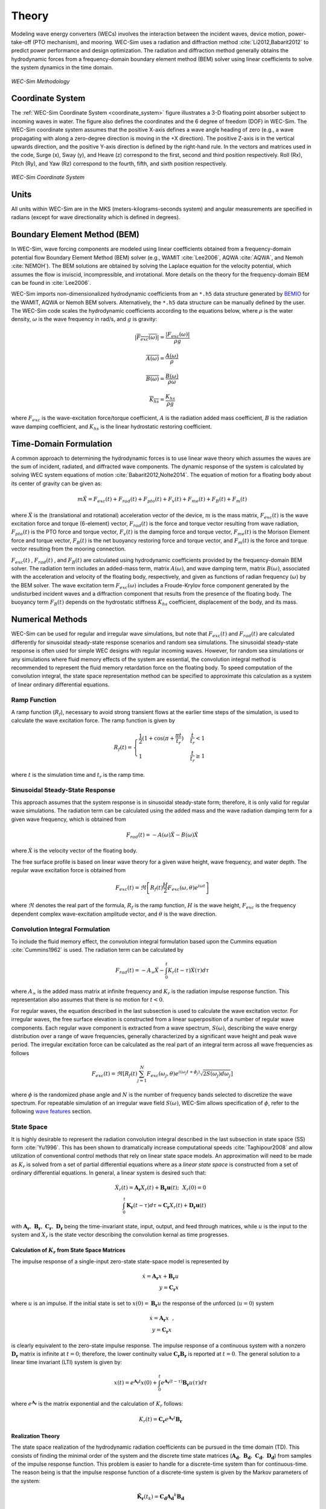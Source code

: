 .. _theory:

Theory
======
Modeling wave energy converters (WECs) involves the interaction between the incident waves, device motion, power-take-off (PTO mechanism), and mooring. WEC-Sim uses a radiation and diffraction method :cite:`Li2012,Babarit2012` to predict power performance and design optimization. The radiation and diffraction method generally obtains the hydrodynamic forces from a frequency-domain boundary element method (BEM) solver using linear coefficients to solve the system dynamics in the time domain.

.. _wec_sim_methodology:

.. figure:: _static/Physics.png
    :align: center
        
    ..
    
    *WEC-Sim Methodology*


Coordinate System
------------------
The :ref:`WEC-Sim Coordinate System <coordinate_system>` figure illustrates a 3-D floating point absorber subject to incoming waves in water. The figure also defines the coordinates and the 6 degree of freedom (DOF) in WEC-Sim. The WEC-Sim coordinate system assumes that the positive X-axis defines a wave angle heading of zero (e.g., a wave propagating with along a zero-degree direction is moving in the +X direction). The positive Z-axis is in the vertical upwards direction, and the positive Y-axis direction is defined by the right-hand rule. In the vectors and matrices used in the code, Surge (x), Sway (y), and Heave (z) correspond to the first, second and third position respectively. Roll (Rx), Pitch (Ry), and Yaw (Rz) correspond to the fourth, fifth, and sixth position respectively.

.. _coordinate_system:

.. figure:: _static/coordinateSystem.png
    :align: center
    :width: 400pt    
    
    ..

    *WEC-Sim Coordinate System*


Units
------
All units within WEC-Sim are in the MKS (meters-kilograms-seconds system) and angular measurements are specified in radians (except for wave directionality which is defined in degrees).


Boundary Element Method (BEM)
-----------------------------
In WEC-Sim, wave forcing components are modeled using linear coefficients  obtained from a frequency-domain potential flow Boundary Element Method (BEM) solver (e.g., WAMIT :cite:`Lee2006`, AQWA :cite:`AQWA`, and Nemoh :cite:`NEMOH`). 
The BEM solutions are obtained by solving the Laplace equation for the velocity potential, which assumes the flow is inviscid, incompressible, and irrotational. More details on the theory for the frequency-domain BEM can be found in :cite:`Lee2006`.

WEC-Sim imports non-dimensionalized hydrodynamic coefficients from an ``*.h5``  data structure generated by `BEMIO  <http://wec-sim.github.io/WEC-Sim/advanced_features.html#bemio>`_ for the WAMIT, AQWA or Nemoh BEM solvers. 
Alternatively, the ``*.h5`` data structure can be manually defined by the user. 
The WEC-Sim code scales the hydrodynamic coefficients according to the equations below, where :math:`\rho` is the water density, :math:`\omega` is the wave frequency in rad/s, and :math:`g` is gravity:

.. math::

	|\overline{F_{exc}(\omega)}|=\frac{|F_{exc}(\omega)|}{\rho g}
	
	\overline{A(\omega)} = \frac{A(\omega)}{\rho}
	
	\overline{B(\omega)} = \frac{B(\omega)}{\rho \omega}
	
	\overline{K_{hs}} = \frac{K_{hs}}{\rho g}

where :math:`F_{exc}` is the wave-excitation force/torque coefficient, :math:`A` is the radiation added mass coefficient, :math:`B` is the radiation wave damping coefficient, and :math:`K_{hs}` is the linear hydrostatic restoring coefficient.

Time-Domain Formulation
-------------------------
A common approach to determining the hydrodynamic forces is to use linear wave theory which assumes the waves are the sum of incident, radiated, and diffracted wave components. 
The dynamic response of the system is calculated by solving WEC system equations of motion :cite:`Babarit2012,Nolte2014`. 
The equation of motion for a floating body about its center of gravity can be given as:

.. math::

	m\ddot{X}=F_{exc}(t)+F_{rad}(t)+F_{pto}(t)+F_{v}(t)+F_{me}(t)+F_{B}(t)+F_{m}(t)


where :math:`\ddot{X}` is the (translational and rotational) acceleration vector of the device, :math:`m` is the mass matrix, :math:`F_{exc}(t)` is the wave excitation force and torque (6-element) vector, :math:`F_{rad}(t)` is the force and torque vector resulting from wave radiation, :math:`F_{pto}(t)` is the PTO force and torque vector, :math:`F_{v}(t)` is the damping force and torque vector, :math:`F_{me}(t)` is the Morison Element force and torque vector, :math:`F_{B}(t)` is the net buoyancy restoring force and torque vector, and :math:`F_{m}(t)` is the force and torque vector resulting from the mooring connection.

:math:`F_{exc}(t)` , :math:`F_{rad}(t)` , and :math:`F_{B}(t)` are calculated using hydrodynamic coefficients provided by the frequency-domain BEM solver. 
The radiation term includes an added-mass term, matrix :math:`A(\omega)`, and wave damping term, matrix :math:`B(\omega)`, associated with the acceleration and velocity of the floating body, respectively, and given as functions of radian frequency (:math:`\omega`) by the BEM solver. 
The wave excitation term :math:`F_{exc}(\omega)` includes a Froude-Krylov force component generated by the undisturbed incident waves and a diffraction component that results from the presence of the floating body. 
The buoyancy term :math:`F_{B}(t)` depends on the hydrostatic stiffness :math:`K_{hs}` coefficient, displacement of the body, and its mass.


Numerical Methods
------------------
WEC-Sim can be used for regular and irregular wave simulations, but note that :math:`F_{exc}(t)` and :math:`F_{rad}(t)` are calculated differently for sinusoidal steady-state response scenarios and random sea simulations. 
The sinusoidal steady-state response is often used for simple WEC designs with regular incoming waves. 
However, for random sea simulations or any simulations where fluid memory effects of the system are essential, the convolution integral method is recommended to represent the fluid memory retardation force on the floating body. 
To speed computation of the convolution integral, the state space representation method can be specified to approximate this calculation as a system of linear ordinary differential equations. 

Ramp Function
^^^^^^^^^^^^^^^^^^^^^^^
A ramp function (:math:`R_{f}`), necessary to avoid strong transient flows at the earlier time steps of the simulation, is used to calculate the wave excitation force. The ramp function is given by

.. math::

	R_{f}(t)=\begin{cases}
	\frac{1}{2}(1+\cos(\pi+\frac{\pi t}{t_{r}}) & \frac{t}{t_{r}}<1\\
	1 & \frac{t}{t_{r}}\geq1
	\end{cases}

where :math:`t` is the simulation time and :math:`t_{r}` is the ramp time.

Sinusoidal Steady-State Response 
^^^^^^^^^^^^^^^^^^^^^^^^^^^^^^^^^^^^^^^^^^^^^^
This approach assumes that the system response is in sinusoidal steady-state form; therefore, it is only valid for regular wave simulations. The radiation term can be calculated using the added mass and the wave radiation damping term for a given wave frequency, which is obtained from

.. math::

	F_{rad}(t)=-A(\omega)\ddot{X}-B(\omega)\dot{X}

where :math:`\dot{X}` is the velocity vector of the floating body.

The free surface profile is based on linear wave theory for a given wave height, wave frequency, and water depth. The regular wave excitation force is obtained from

.. math::

	F_{exc}(t)=\Re\left[ R_{f}(t)\frac{H}{2}F_{exc}(\omega, \theta)e^{i\omega t} \right]


where :math:`\Re` denotes the real part of the formula, :math:`R_{f}` is the ramp function, :math:`H` is the wave height, :math:`F_{exc}` is the frequency dependent complex wave-excitation amplitude vector, and :math:`\theta` is the wave direction.

Convolution Integral Formulation
^^^^^^^^^^^^^^^^^^^^^^^^^^^^^^^^^^^^^^^^^^^^^^
To include the fluid memory effect, the convolution integral formulation based upon the Cummins equation :cite:`Cummins1962` is used. The radiation term can be calculated by

.. math::

	F_{rad}(t)=-A_{\infty}\ddot{X}-\intop_{0}^{t}K_{r}(t-\tau)\dot{X}(\tau)d\tau

where :math:`A_{\infty}` is the added mass matrix at infinite frequency and :math:`K_{r}` is the radiation impulse response function. This representation also assumes that there is no motion for :math:`t<0`.

For regular waves, the equation described in the last subsection is used to calculate the wave excitation vector.
For irregular waves, the free surface elevation is constructed from a linear superposition of a number of regular wave components. 
Each regular wave component is extracted from a wave spectrum, :math:`S(\omega)`, describing the wave energy distribution over a range of wave frequencies, generally characterized by a significant wave height and peak wave period. The irregular excitation force can be calculated as the real part of an integral term across all wave frequencies as follows 

.. math::

	F_{exc}(t)=\Re\left[ R_{f}(t) \sum_{j=1}^{N}F_{exc}(\omega_{j}, \theta)e^{i(\omega_{j}t+\phi_{j})} \sqrt{2S(\omega_{j})d\omega_{j}} \right]

where :math:`\phi` is the randomized phase angle and :math:`N` is the number of frequency bands selected to discretize the wave spectrum. For repeatable simulation of an irregular wave field :math:`S(\omega)`, WEC-Sim allows specification of :math:`\phi`, refer to the following `wave features <http://wec-sim.github.io/WEC-Sim/advanced_features.html#irregular-waves-with-seeded-phase>`_ section. 

State Space  
^^^^^^^^^^^^^^^^^^^^^^^
It is highly desirable to represent the radiation convolution integral described in the last subsection in state space (SS) form :cite:`Yu1996`.  This has been shown to dramatically increase computational speeds :cite:`Taghipour2008` and allow utilization of conventional control methods that rely on linear state space models.  An approximation will need to be made as :math:`K_{r}` is solved from a set of partial differential equations where as a `linear state space` is constructed from a set of ordinary differential equations.  In general, a linear system is desired such that:

.. math::

	\dot{X}_{r} \left( t \right) = \mathbf{A_{r}} X_{r} \left( t \right) + \mathbf{B_{r}} \mathbf{u} (t);~~X_{r}\left( 0 \right) = 0~~ \nonumber \\
	\int_{0}^{t} \mathbf{K_{r}} \left( t- \tau \right) d\tau \approx \mathbf{C_{r}} X_{r} \left( t \right) + \mathbf{D_{r}} \mathbf{u} \left( t \right)~~

with :math:`\mathbf{A_{r}},~\mathbf{B_{r}},~\mathbf{C_{r}},~\mathbf{D_{r}}` being the time-invariant state, input, output, and feed through matrices, while :math:`u` is the input to the system and :math:`X_{r}` is the state vector describing the convolution kernal as time progresses.

Calculation of :math:`K_{r}` from State Space Matrices
""""""""""""""""""""""""""""""""""""""""""""""""""""""""""""

The impulse response of a single-input zero-state state-space model is represented by

.. math::

	\dot{x} =  \mathbf{A_{r}}x + \mathbf{B_{r}} u~~ \\
	y = \mathbf{C_{r}}x~~

where :math:`u` is an impulse. If the initial state is set to :math:`x(0)= \mathbf{B_{r}} u` the response of the unforced (:math:`u=0`) system

.. math::

	\dot{x} = \mathbf{A_{r}} x~~, \\
	y = \mathbf{C_{r}} x~~

is clearly equivalent to the zero-state impulse response. The impulse response of a continuous system with a nonzero :math:`\mathbf{D_r}` matrix is infinite at :math:`t=0`; therefore, the lower continuity value :math:`\mathbf{C_{r}}\mathbf{B_{r}}` is reported at :math:`t=0`. The general solution to a linear time invariant (LTI) system is given by:

.. math::

	x(t) = e^{\mathbf{A_{r}}t} x(0) + \int_{0}^{t} e^{\mathbf{A_{r}}(t-\tau)} \mathbf{B_{r}} u (\tau) d\tau~~

where :math:`e^{\mathbf{A_{r}}}` is the matrix exponential and the calculation of :math:`K_{r}` follows:

.. math::

	K_{r}(t) = \mathbf{C_{r}}e^{\mathbf{A_{r}}t}\mathbf{B_{r}}~~

Realization Theory
""""""""""""""""""""""""""""""""""""""""""""""""""""""""""""
The state space realization of the hydrodynamic radiation coefficients can be pursued in the time domain (TD). This consists of finding the minimal order of the system and the discrete time state matrices (:math:`\mathbf{A_{d}},~\mathbf{B_{d}},~\mathbf{C_{d}},~\mathbf{D_{d}}`) from samples of the impulse response function.  This problem is easier to handle for a discrete-time system than for continuous-time. The reason being is that the impulse response function of a discrete-time system is given by the Markov parameters of the system:

.. math::

	\mathbf{\tilde{K}_{r}} \left( t_{k} \right) = \mathbf{C_{d}}\mathbf{A_{d}}^{k}\mathbf{B_{d}}~~

where :math:`t_{k}=k\Delta t` for :math:`k=0,~1,~2,~\ldots` with :math:`\Delta t` being the sampling period.  The feedthrough matrix :math:`\mathbf{D_d}` is assumed to be zero in order to maintain causality of the system, as a non-zero :math:`\mathbf{D_d}` results in an infinite value at :math:`t=0`.

The most common algorithm to obtain the realization is to perform a Singular Value Decomposition (SVD) on the Hankel matrix of the impulse response function, as proposed by Kung :cite:`Kung1978`.  The order of the system and state-space parameters are determined from the number of significant singular values and the factors of the SVD.  The Hankel matrix (:math:`H`) of the impulse response function

.. math::

	H = \begin{bmatrix}
    		\mathbf{K_{r}}(2) & \mathbf{K_{r}}(3) & \ldots & \mathbf{K_{r}}(n) \\
       		\mathbf{K_{r}}(3) & \mathbf{K_{r}}(4) & \ldots & 0 \\
       		\vdots & \vdots & \ddots & \vdots \\
       		\mathbf{K_{r}}(n) & 0 & \cdots & 0
      	\end{bmatrix} &\\ 

can be reproduced exactly by the SVD as

.. math::

	H = \mathbf{U} \Sigma \mathbf{V^{*}}

where :math:`\Sigma` is a diagonal matrix containing the Hankel singular values in descending order.  Examination of the Hankel singular values reveals there are only a small number of significant states and that the rank of :math:`H` can be greatly reduced without a significant loss in accuracy :cite:`Taghipour2008,Kristiansen2005`. Further detail into the SVD method and calculation of the state space parameters will not be discussed here and the reader is referred to :cite:`Taghipour2008,Kristiansen2005`.


Regular Waves
-------------

Regular waves are defined as planar sinusoidal waves, where the incident wave is defined as :math:`\eta(x,y,t)` :

.. math::

	\eta(x,y,t)= \frac{H}{2} \cos( \omega t - k (x\cos \theta + y\sin \theta) + \phi)

where :math:`H` is the wave height, :math:`\omega` is the wave frequency  (:math:`\omega = \frac{2\pi}{T}`), :math:`k` is the wave number (:math:`k = \frac{2\pi}{\lambda}`), :math:`\theta` is the wave direction, and :math:`\phi` is the wave phase.   

Irregular Waves
----------------

Irregular waves are modeled as the linear superposition of a large number of harmonic waves at different frequencies and angles of incidence, where the incident wave is defined as :math:`\eta(x,y,t)` :

.. math::

	\eta(x,y,t)= \sum_{i}\frac{H_{i}}{2} \cos( \omega_{i} t - k_{i} (x\cos \theta_{i} + y\sin \theta_{i}) + \phi_{i})

where :math:`H` is the wave height, :math:`\omega` is the wave frequency  (:math:`\omega = \frac{2\pi}{T}`), :math:`k` is the wave number (:math:`k = \frac{2\pi}{\lambda}`), :math:`\theta` is the wave direction, and :math:`\phi` is the wave phase (randomized for irregular waves).   

Wave Spectra
------------
The linear superposition of regular waves of distinct amplitudes and periods is characterized in the frequency domain by a wave spectrum. Through statistical analysis, spectra are characterized by specific parameters such as significant wave height, peak period, wind speed, fetch length, and others. Common types of wave spectra that are used by the offshore industry are discussed in the following sections.  The general form of the wave spectra available in WEC-Sim is given by:

.. math::

	S\left( f , \theta \right)= S\left( f \right)D\left( \theta \right)~~
	
where :math:`S\left( f\right)` is the wave power spectrum, :math:`f` is the wave frequency (in Hertz), :math:`D\left( \theta \right)` is the directional distribution, and :math:`\theta` is the wave direction (in Degrees). The formulation of :math:`D\left( \theta \right)` requires that

.. math::

	\int_{0}^{\infty}\int_{-\pi}^{\pi} S\left( f \right)D\left( \theta \right) d\theta df = \int_{0}^{\infty} S\left( f \right) df

so that the total energy in the directional spectrum must be the same as the total energy in the one-dimensional spectrum.

.. math::
	
	S\left( f \right) = A f^{-5}\exp\left[-B f^{-4} \right]~~

where :math:`A` and :math:`B` are coefficients that vary depending on the wave spectrum and :math:`\exp` stands for the exponential function. Spectral moments of the wave spectrum, denoted :math:`m_{k}~,~k=0, 1, 2,...`, are defined as

.. math::
	m_{k} = \int_{0}^{\infty} f^{k} S \left( f \right) df ~~

The spectral moment, :math:`m_{0}` is the variance of the free surface which allows one to define the mean wave height of the tallest third of waves, significant wave height  :math:`H_{m0}` (in m), as:

.. math::
	H_{m0} = 4 \sqrt{m_{0}}~~



Pierson--Moskowitz (PM)
^^^^^^^^^^^^^^^^^^^^^^^
One of the simplest spectra, the Pierson--Moskowitz spectrum, was proposed by :cite:`PM`. It assumed that after the wind blew steadily for a long time over a large area, the waves would come into equilibrium with the wind. This is the concept of a fully developed sea where a "long time" is roughly 10,000 wave periods and a "large area" is roughly 5,000 wave-lengths on a side.  The spectrum is calculated from:

.. math::
	 
	S\left( f \right) = \frac{\alpha_{PM}g^{2}}{\left( 2 \pi \right)^{4}}f^{-5}\exp\left[-\frac{5}{4} \left( \frac{f_{p}}{f}\right)^{4} \right]~~ \\

This implies coefficients of the general form:

.. math::

	A = \frac{\alpha_{pm}g^{2}}{\left( 2 \pi \right)^{4}},~~B = \frac{5}{4} {f_{p}}^{4}~~

where the parameter :math:`\alpha_{PM}` = 0.0081 typically, :math:`g=9.81` m/s is gravitational acceleration and :math:`f_{p}` is the peak frequency of the spectrum. 

.. Note:: 
	Pierson-Moskowitz does not use significant wave height to define spectrum
	

Bretschneider (BS)
^^^^^^^^^^^^^^^^^^^^^^^
The two-parameter Bretschneider spectrum is based on significant wave height and peak wave frequency.  For a given significant wave height, the peak frequency can be varied to cover a range of conditions including developing and decaying seas. In general, the parameters depend on strongly on wind speed, and also wind direction, fetch, and locations of storm fronts. The spectrum is given as:

.. math::

	S\left( f \right) = \frac{{H_{m0}}^2}{4}\left(1.057f_{p}\right)^{4}f^{-5}\exp\left[-\frac{5}{4} \left( \frac{f_{p}}{f}\right)^{4} \right]~~ \\
	
This implies coefficients of the general form:

.. math::	
	
	A =\frac{{H_{m0}}^2}{4}\left(1.057f_{p}\right)^{4} \approx \frac{5}{16} {H_{m0}}^2 {f_{p}}^{4} \approx \frac{B}{4}{H_{m0}}^2~~ \\ 

	
	B = \left(1.057f_{p}\right)^{4} \approx \frac{5}{4} {f_{p}}^{4}~~ \\
	
	

JONSWAP (JS)
^^^^^^^^^^^^^^^^^^^^^^^
The JONSWAP (Joint North Sea Wave Project) spectrum was purposed by Hasselmann et al. :cite:`HK`, and the original formulation was given as:

.. math::
	& S\left( f \right) = \frac{ \alpha_{js} g^{2} }{ (2\pi)^{4}} f^{-5}\exp\left[-\frac{5}{4} \left( \frac{f_{p}}{f}\right)^{4} \right]\gamma^\Gamma \nonumber  ~~ &\\ 
	
	&\Gamma = \exp \left[ -\left( \frac{\frac{f}{f_{p}}-1}{\sqrt{2} \sigma}\right)^{2} \right],~~ \sigma = \begin{cases} 0.07 & f \leq f_{p} \\0.09 & f > f_{p} \end{cases} ~~ &\\
	
with general form coefficients thus defined:

.. math::
	& A =\frac{\alpha_{js} g^{2}}{(2\pi)^{4}} & \\
	
	& B=\frac{5}{4}{f_{p}}^{4} &\\

where :math:`\alpha_{js}` is a nondimensional variable that is a function of the wind speed and fetch length. 
Empirical fits were applied in an attempt to find a mean value that would capture the spectral shape of most measured sea states. 
For a given significant wave height, setting :math:`\gamma = 3.3` (default) , :math:`\alpha_{js}` , and :math:`S^{*}\left( f \right)` can be calculated by: 

.. math::
	\alpha_{js} = \frac{H_{m0}^{2}}{16\int_{0}^{\infty} S^{*} \left( f \right) df}

	S^{*}\left( f \right) = \frac{ g^{2} }{ (2\pi)^{4}} f^{-5}\exp\left[-\frac{5}{4} \left( \frac{f_{p}}{f}\right)^{4} \right]\gamma^\Gamma ~~

Where:

.. math::
	S\left( f \right) =  S^{*}\left( f \right) \alpha_{js} \\ 



Power Take-Off (PTO)
--------------------

Throughout the following sections, unless specification is made between linear and rotary PTOs, units are not explicitly stated.

Linear PTO
^^^^^^^^^^^^^^^^^^^^^^^
The PTO mechanism is represented as a linear spring-damper system where the reaction force is given by: 

.. math::

	F_{pto}=-K{}_{pto}X_{rel}-C_{pto}\dot{X}_{rel}

where :math:`K_{pto}` is the stiffness of the PTO, :math:`C_{pto}` is the damping of the PTO, and :math:`X_{rel}` and :math:`\dot{X}_{rel}` are the relative motion and velocity between two bodies. 
The instantaneous power absorbed by the PTO is given by:

 .. math::
	
	P_{pto} = -F_{pto}\dot{X}_{rel}=\left(K_{pto}X_{rel}\dot{X}_{rel}+C_{pto}\dot{X}^{2}_{rel}\right)



Hydraulic PTO
^^^^^^^^^^^^^^^^^^^^^^^

The PTO mechanism is modeled as a hydraulic system :cite:`So`, where the reaction force is given by:

.. math::

	F_{pto}=\Delta{} p_{piston}A_{piston}

where :math:`\Delta{} p_{piston}` is the differential pressure of the hydraulic piston and :math:`A_{piston}` is the piston area. 
The instantaneous hydraulic power absorbed by the PTO is given by:  

.. math::

	P_{pto}=-F_{pto}\dot{X}_{rel}


Mechanical PTO
^^^^^^^^^^^^^^^^^^^^^^^
The PTO mechanism is modeled as a direct-drive linear generator system :cite:`So`, where the reaction force is given by:

.. math::

	F_{pto}=(\frac{\pi}{\tau_{pm}})\lambda_{fd}i_{sq}

where :math:`\tau_{pm}` is the magnet pole pitch (the center-to-center distance of adjacent magnetic poles), :math:`\lambda_{fd}` is the flux linkage of the stator :math:`d`-axis winding due to flux produced by the rotor magnets, and :math:`i_{sq}` is the stator :math:`q`-axis current.
The instantaneous mechanical power absorbed by the PTO is given by:  

.. math::

	P_{pto}=-F_{pto}\dot{X}_{rel}

.. Note:: 
	For more information about application of pto systems in WEC-Sim, refer to `PTO Features <https://wec-sim.github.io/WEC-Sim/advanced_features.html#constraint-and-pto-features>`_.
	

Mooring 
-------
The mooring load is represented using a linear quasi-static mooring stiffness or by using the mooring forces calculated from `MoorDyn <http://www.matt-hall.ca/moordyn>`_ :cite:`Hall2015MoorDynGuide`, which is an open-source lumped-mass mooring dynamics model. 

Mooring Matrix
^^^^^^^^^^^^^^^^^^^^^^^
When linear quasi-static mooring stiffness is used, the mooring load can be calculated by

.. math::
	F_{m}=-K_{m}X-C_{m}\dot{X}

where :math:`K_{m}` and :math:`C_{m}` are the stiffness and damping matrices for the mooring system, and :math:`X` and :math:`\dot{X}` are the displacement and velocity of the body, respectively.

MoorDyn
^^^^^^^^^^^^^^^^^^^^^^^
MoorDyn discretizes each mooring line in a mooring system into evenly-sized line segments connected by node points (see :ref:`MoorDyn figure <MoorDynFig>`). The line mass is lumped at these node points along with gravitational and buoyancy forces, hydrodynamic loads, and reactions from contact with the seabed.  Hydrodynamic drag and added mass are calculated based on Morison's equation.  A mooring line's axial stiffness is modeled by applying a linear stiffness to each line segment in tension only.  A damping term is also applied in each segment to dampen non-physical resonances caused by the lumped-mass discretization.  Bending and torsional stiffnesses are neglected.  Bottom contact is represented by vertical stiffness and damping forces applied at the nodes when a node is located below the seabed. :cite:`Hall2015ValidationData`.  

.. _MoorDynFig:

.. figure:: _static/MoorDyn_Graphic.png
   :scale: 70 %
   :align: center
    
   ..

   *MoorDyn mooring model elements*

.. Note:: 
	For more information about application of mooring systems in WEC-Sim, refer to `Mooring Features <https://wec-sim.github.io/WEC-Sim/advanced_features.html#mooring-features>`_ .


Nonlinear Buoynancy and Froude-Krylov Wave Excitation
-----------------------------------------------------
The linear model assumes that the body motion and the waves consist of small amplitudes in comparison to the wavelengths. A weakly nonlinear approach is applied to account for the nonlinear hydrodynamic forces induced by the instantaneous water surface elevation and body position. Rather than using the BEM calculated linear wave-excitation and hydrostatic coefficients, the nonlinear buoyancy and the Froude-Krylov force components can be obtained by integrating the static and dynamic pressures over each panel along the wetted body surface at each time step. 
Because linear wave theory is used to determine the flow velocity and pressure field, the values become unrealistically large for wetted panels that are above the mean water level. To correct this, the Wheeler stretching method is applied :cite:`wheeler1969methods`, which applies a correction to the instantaneous wave elevation that forces its height to be equal to the water depth when calculating the flow velocity and pressure,

 .. math::
	z^* = \frac{D(D+z)}{(D+\eta)} - D

where :math:`D` is the mean water depth, and :math:`\eta` is the z-value on the instantaneous water surface.

.. Note:: 
	The nonlinear WEC-Sim method is not intended to model highly nonlinear hydrodynamic events, such as wave slamming and wave breaking. 


.. Note:: 
	For more information about application of nonlinear hydrodynamics in WEC-Sim, refer to `Nonlinear Buoyancy and Froude-Krylov Wave Excitation <https://wec-sim.github.io/WEC-Sim/advanced_features.html#non-linear-hydrodynamics>`_.



Viscous Damping and Morison Elements
------------------------------------
Additional damping and added-mass can be added to the WEC system. This facilitates experimental validation of the WEC-Sim code, particularly in the event that the BEM hydrodynamic outputs are not sufficiently representative of the physical system.  

Viscous Damping
^^^^^^^^^^^^^^^^^^^^^^^
Linear damping and quadratic drag forces add flexibility to the definition of viscous forcing

 .. math::
	& F_{v}=-C_{v}\dot{X}-\frac{C_{d} \rho A_{d}}{2}\dot{X}|\dot{X}| & \\

	&  =-C_{v}\dot{X}-C_{D}\dot{X}|\dot{X}| & \\
	              

where :math:`C_{v}` is the linear (viscous) damping coefficient, :math:`C_{d}` is the quadratic drag coefficient, :math:`\rho` is the fluid density, and :math:`A_{d}` is the characteristic area for drag calculation. Alternatively, one can define :math:`C_{D}` directly.

Because BEM codes are potential flow solvers and neglect the effects of viscosity, :math:`F_{v}` generally must be included to accurately model device performance. However, it can be difficult to select representative drag coefficients, as they depend on device geometry, scale, and relative velocity between the body and the flow around it. Empirical data on the drag coefficient can be found in various literature and standards, but is generally limited to simple geometries evaluated at a limited number of scales and flow conditions. For realistic device geometries, the use of computational fluid dynamic simulations or experimental data is encouraged.

Morison Elements 
^^^^^^^^^^^^^^^^^^^^^^^
The Morison Equation assumes that the fluid forces in an oscillating flow on a structure of slender cylinders or other similar geometries arise partly from pressure effects from potential flow and partly from viscous effects. A slender cylinder implies that the diameter, D, is small relative to the wave length, :math:`\lambda`, which is generally met when :math:`D/\lambda < 0.1 - 0.2`. If this condition is not met, wave diffraction effects must be taken into account. Assuming that the geometries are slender, the resulting force can be approximated by a modified Morison formulation :cite:`Morison1950`. The formulation for each element on the body can be given as

 .. math::
	F_{me}=\rho\forall\dot{v}+\rho\forall C_{a}(\dot{v}-\ddot{X})+\frac{C_{d}\rho A_{d}}{2}(v-\dot{X})|v-\dot{X}|

where :math:`v` is the fluid particle velocity due to wave and current, :math:`C_{a}` is the coefficient of added mass, and :math:`\forall` is the displaced volume. 

.. Note:: 
	WEC-Sim  does not consider buoyancy effects when calculating the forces from Morison elements. 

.. Note:: 
	For more information about application of Morison elements in WEC-Sim, refer to `Morison Elements <https://wec-sim.github.io/WEC-Sim/advanced_features.html#viscous-damping-and-morison-elements>`_.


References
----------
.. bibliography:: WEC-Sim_Theory.bib
   :style: unsrt

